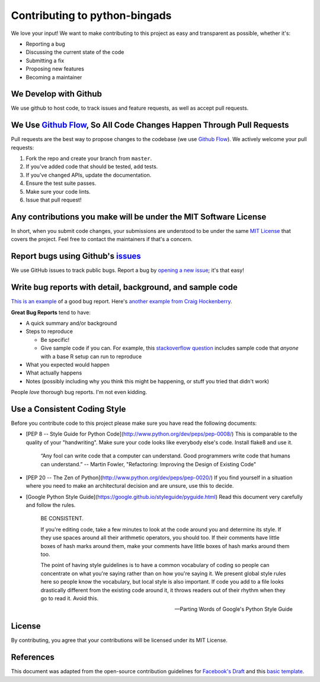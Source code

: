 Contributing to python-bingads
==============================

We love your input! We want to make contributing to this project as easy
and transparent as possible, whether it's:

*  Reporting a bug
*  Discussing the current state of the code
*  Submitting a fix
*  Proposing new features
*  Becoming a maintainer

We Develop with Github
----------------------

We use github to host code, to track issues and feature requests, as
well as accept pull requests.

We Use `Github Flow`_, So All Code Changes Happen Through Pull Requests
-----------------------------------------------------------------------

Pull requests are the best way to propose changes to the codebase (we
use `Github Flow`_). We actively welcome your pull requests:

#. Fork the repo and create your branch from ``master``.
#. If you've added code that should be tested, add tests.
#. If you've changed APIs, update the documentation.
#. Ensure the test suite passes.
#. Make sure your code lints.
#. Issue that pull request!

Any contributions you make will be under the MIT Software License
-----------------------------------------------------------------

In short, when you submit code changes, your submissions are understood
to be under the same `MIT License`_ that covers the project. Feel free
to contact the maintainers if that's a concern.

Report bugs using Github's `issues`_
------------------------------------

We use GitHub issues to track public bugs. Report a bug by `opening a
new issue`_; it's that easy!

Write bug reports with detail, background, and sample code
----------------------------------------------------------

`This is an example`_ of a good bug report. Here's `another example from
Craig Hockenberry`_.

**Great Bug Reports** tend to have:

*  A quick summary and/or background
*  Steps to reproduce

   *  Be specific!
   *  Give sample code if you can. For example, this `stackoverflow
      question`_ includes sample code that *anyone* with a base R setup
      can run to reproduce

*  What you expected would happen
*  What actually happens
*  Notes (possibly including why you think this might be happening, or
   stuff you tried that didn't work)

People *love* thorough bug reports. I'm not even kidding.

Use a Consistent Coding Style
-----------------------------
Before you contribute code to
this project please make sure you have read the following documents:

* [PEP 8 -- Style Guide for Python Code](http://www.python.org/dev/peps/pep-0008/)
  This is comparable to the quality of your "handwriting". Make sure your code
  looks like everybody else's code. Install flake8 and use it.

    “Any fool can write code that a computer can understand. Good programmers
    write code that humans can understand.”
    -- Martin Fowler, "Refactoring: Improving the Design of Existing Code"

* [PEP 20 -- The Zen of Python](http://www.python.org/dev/peps/pep-0020/)
  If you find yourself in a situation where you need to make an architectural
  decision and are unsure, use this to decide.

* [Google Python Style Guide](https://google.github.io/styleguide/pyguide.html)
  Read this document very carefully and follow the rules.

    BE CONSISTENT.

    If you're editing code, take a few minutes to look at the code around you and
    determine its style. If they use spaces around all their arithmetic operators,
    you should too. If their comments have little boxes of hash marks around them,
    make your comments have little boxes of hash marks around them too.

    The point of having style guidelines is to have a common vocabulary of coding so
    people can concentrate on what you're saying rather than on how you're saying
    it. We present global style rules here so people know the vocabulary, but local
    style is also important. If code you add to a file looks drastically different
    from the existing code around it, it throws readers out of their rhythm when
    they go to read it. Avoid this.

    -- Parting Words of Google's Python Style Guide

License
-------

By contributing, you agree that your contributions will be licensed
under its MIT License.

References
----------

This document was adapted from the open-source contribution guidelines
for `Facebook's Draft`_ and this `basic template`_.

.. _Github Flow: https://guides.github.com/introduction/flow/index.html
.. _MIT License: http://choosealicense.com/licenses/mit/
.. _issues: https://github.com/briandk/transcriptase-atom/issues
.. _opening a new issue:
.. _This is an example: http://stackoverflow.com/q/12488905/180626
.. _another example from Craig Hockenberry: http://www.openradar.me/11905408
.. _stackoverflow question: http://stackoverflow.com/q/12488905/180626
.. _Facebook's Draft: https://github.com/facebook/draft-js/blob/a9316a723f9e918afde44dea68b5f9f39b7d9b00/CONTRIBUTING.md
.. _basic template: https://gist.github.com/briandk/3d2e8b3ec8daf5a27a62
